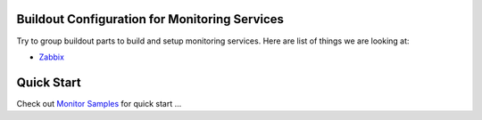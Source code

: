 Buildout Configuration for Monitoring Services
----------------------------------------------

Try to group buildout parts to build and setup monitoring services.
Here are list of things we are looking at:

- Zabbix_

Quick Start
-----------

Check out `Monitor Samples <../../sample/monitor>`_
for quick start ...

.. _Zabbix: http://zabbix.com
